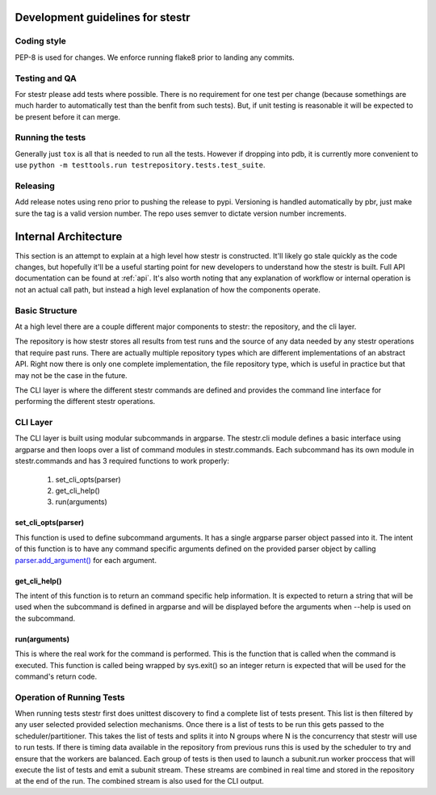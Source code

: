 Development guidelines for stestr
=================================

Coding style
------------

PEP-8 is used for changes. We enforce running flake8 prior to landing any
commits.

Testing and QA
--------------

For stestr please add tests where possible. There is no requirement
for one test per change (because somethings are much harder to automatically
test than the benfit from such tests). But, if unit testing is reasonable it
will be expected to be present before it can merge.

Running the tests
-----------------

Generally just ``tox`` is all that is needed to run all the tests. However
if dropping into pdb, it is currently more convenient to use
``python -m testtools.run testrepository.tests.test_suite``.


Releasing
---------

Add release notes using reno prior to pushing the release to pypi. Versioning
is handled automatically by pbr, just make sure the tag is a valid version
number. The repo uses semver to dictate version number increments.

Internal Architecture
=====================

This section is an attempt to explain at a high level how stestr is constructed.
It'll likely go stale quickly as the code changes, but hopefully it'll be a
useful starting point for new developers to understand how the stestr is built.
Full API documentation can be found at :ref:`api`. It's also worth noting that
any explanation of workflow or internal operation is not an actual call path,
but instead a high level explanation of how the components operate.

Basic Structure
---------------

At a high level there are a couple different major components to stestr: the
repository, and the cli layer.

The repository is how stestr stores all results from test runs and the source
of any data needed by any stestr operations that require past runs. There are
actually multiple repository types which are different implementations of an
abstract API. Right now there is only one complete implementation, the file
repository type, which is useful in practice but that may not be the case in
the future.

The CLI layer is where the different stestr commands are defined and provides
the command line interface for performing the different stestr operations.

CLI Layer
---------
The CLI layer is built using modular subcommands in argparse. The stestr.cli
module defines a basic interface using argparse and then loops over a list of
command modules in stestr.commands. Each subcommand has its own module in
stestr.commands and has 3 required functions to work properly:

 #. set_cli_opts(parser)
 #. get_cli_help()
 #. run(arguments)

set_cli_opts(parser)
''''''''''''''''''''

This function is used to define subcommand arguments. It has a single argparse
parser object passed into it. The intent of this function is to have any command
specific arguments defined on the provided parser object by calling
`parser.add_argument()`_ for each argument.

.. _parser.add_argument(): https://docs.python.org/2/library/argparse.html#the-add-argument-method

get_cli_help()
''''''''''''''
The intent of this function is to return an command specific help information.
It is expected to return a string that will be used when the subcommand is
defined in argparse and will be displayed before the arguments when --help is
used on the subcommand.

run(arguments)
''''''''''''''
This is where the real work for the command is performed. This is the function
that is called when the command is executed. This function is called being
wrapped by sys.exit() so an integer return is expected that will be used
for the command's return code.

.. todo::
  Define an API for the arguments. Right now it's a tuple with a
  argparse.Namespace object and a list, but this isn't set in stone.


Operation of Running Tests
--------------------------

When running tests stestr first does unittest discovery to find a complete list
of tests present. This list is then filtered by any user selected provided
selection mechanisms. Once there is a list of tests to be run this gets passed
to the scheduler/partitioner. This takes the list of tests and splits it into
N groups where N is the concurrency that stestr will use to run tests. If there
is timing data available in the repository from previous runs this is used by
the scheduler to try and ensure that the workers are balanced. Each group of
tests is then used to launch a subunit.run worker proccess that will execute the
list of tests and emit a subunit stream. These streams are combined in real
time and stored in the repository at the end of the run. The combined stream is
also used for the CLI output.
